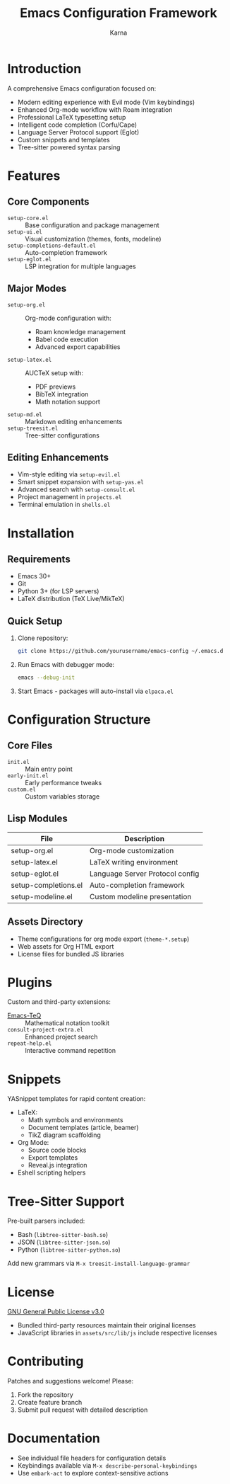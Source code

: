 #+TITLE: Emacs Configuration Framework
#+AUTHOR: Karna
#+OPTIONS: toc:nil num:nil

* Introduction
A comprehensive Emacs configuration focused on:
- Modern editing experience with Evil mode (Vim keybindings)
- Enhanced Org-mode workflow with Roam integration
- Professional LaTeX typesetting setup
- Intelligent code completion (Corfu/Cape)
- Language Server Protocol support (Eglot)
- Custom snippets and templates
- Tree-sitter powered syntax parsing

* Features
** Core Components
- ~setup-core.el~ :: Base configuration and package management
- ~setup-ui.el~ :: Visual customization (themes, fonts, modeline)
- ~setup-completions-default.el~ :: Auto-completion framework
- ~setup-eglot.el~ :: LSP integration for multiple languages

** Major Modes
- ~setup-org.el~ :: Org-mode configuration with:
  - Roam knowledge management
  - Babel code execution
  - Advanced export capabilities
- ~setup-latex.el~ :: AUCTeX setup with:
  - PDF previews
  - BibTeX integration
  - Math notation support
- ~setup-md.el~ :: Markdown editing enhancements
- ~setup-treesit.el~ :: Tree-sitter configurations

** Editing Enhancements
- Vim-style editing via ~setup-evil.el~
- Smart snippet expansion with ~setup-yas.el~
- Advanced search with ~setup-consult.el~
- Project management in ~projects.el~
- Terminal emulation in ~shells.el~

* Installation
** Requirements
- Emacs 30+
- Git
- Python 3+ (for LSP servers)
- LaTeX distribution (TeX Live/MikTeX)

** Quick Setup
1. Clone repository:
   #+begin_src sh
   git clone https://github.com/yourusername/emacs-config ~/.emacs.d
   #+end_src

2. Run Emacs with debugger mode:
   #+begin_src sh
   emacs --debug-init
   #+end_src

3. Start Emacs - packages will auto-install via ~elpaca.el~

* Configuration Structure
** Core Files
- ~init.el~ :: Main entry point
- ~early-init.el~ :: Early performance tweaks
- ~custom.el~ :: Custom variables storage

** Lisp Modules
| File                  | Description                      |
|-----------------------+----------------------------------|
| setup-org.el          | Org-mode customization          |
| setup-latex.el        | LaTeX writing environment       |
| setup-eglot.el        | Language Server Protocol config |
| setup-completions.el  | Auto-completion framework        |
| setup-modeline.el     | Custom modeline presentation    |

** Assets Directory
- Theme configurations for org mode export (~theme-*.setup~)
- Web assets for Org HTML export
- License files for bundled JS libraries

* Plugins
Custom and third-party extensions:
- [[https://github.com/yourusername/Emacs-TeQ][Emacs-TeQ]] :: Mathematical notation toolkit
- ~consult-project-extra.el~ :: Enhanced project search
- ~repeat-help.el~ :: Interactive command repetition

* Snippets
YASnippet templates for rapid content creation:
- LaTeX:
  - Math symbols and environments
  - Document templates (article, beamer)
  - TikZ diagram scaffolding
- Org Mode:
  - Source code blocks
  - Export templates
  - Reveal.js integration
- Eshell scripting helpers

* Tree-Sitter Support
Pre-built parsers included:
- Bash (~libtree-sitter-bash.so~)
- JSON (~libtree-sitter-json.so~)
- Python (~libtree-sitter-python.so~)

Add new grammars via ~M-x treesit-install-language-grammar~

* License
[[file:LICENSE][GNU General Public License v3.0]]
- Bundled third-party resources maintain their original licenses
- JavaScript libraries in ~assets/src/lib/js~ include respective licenses

* Contributing
Patches and suggestions welcome! Please:
1. Fork the repository
2. Create feature branch
3. Submit pull request with detailed description

* Documentation
- See individual file headers for configuration details
- Keybindings available via ~M-x describe-personal-keybindings~
- Use ~embark-act~ to explore context-sensitive actions
